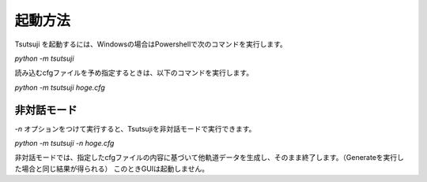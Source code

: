 ===============
起動方法
===============

Tsutsuji を起動するには、Windowsの場合はPowershellで次のコマンドを実行します。

`python -m tsutsuji`

読み込むcfgファイルを予め指定するときは、以下のコマンドを実行します。

`python -m tsutsuji hoge.cfg`

非対話モード
-----------

`-n` オプションをつけて実行すると、Tsutsujiを非対話モードで実行できます。

`python -m tsutsuji -n hoge.cfg`

非対話モードでは、指定したcfgファイルの内容に基づいて他軌道データを生成し、そのまま終了します。（Generateを実行した場合と同じ結果が得られる）
このときGUIは起動しません。

